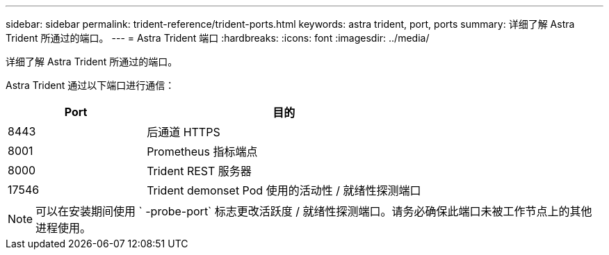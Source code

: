 ---
sidebar: sidebar 
permalink: trident-reference/trident-ports.html 
keywords: astra trident, port, ports 
summary: 详细了解 Astra Trident 所通过的端口。 
---
= Astra Trident 端口
:hardbreaks:
:icons: font
:imagesdir: ../media/


[role="lead"]
详细了解 Astra Trident 所通过的端口。

Astra Trident 通过以下端口进行通信：

[cols="2,4"]
|===
| Port | 目的 


| 8443 | 后通道 HTTPS 


| 8001 | Prometheus 指标端点 


| 8000 | Trident REST 服务器 


| 17546 | Trident demonset Pod 使用的活动性 / 就绪性探测端口 
|===

NOTE: 可以在安装期间使用 ` -probe-port` 标志更改活跃度 / 就绪性探测端口。请务必确保此端口未被工作节点上的其他进程使用。

